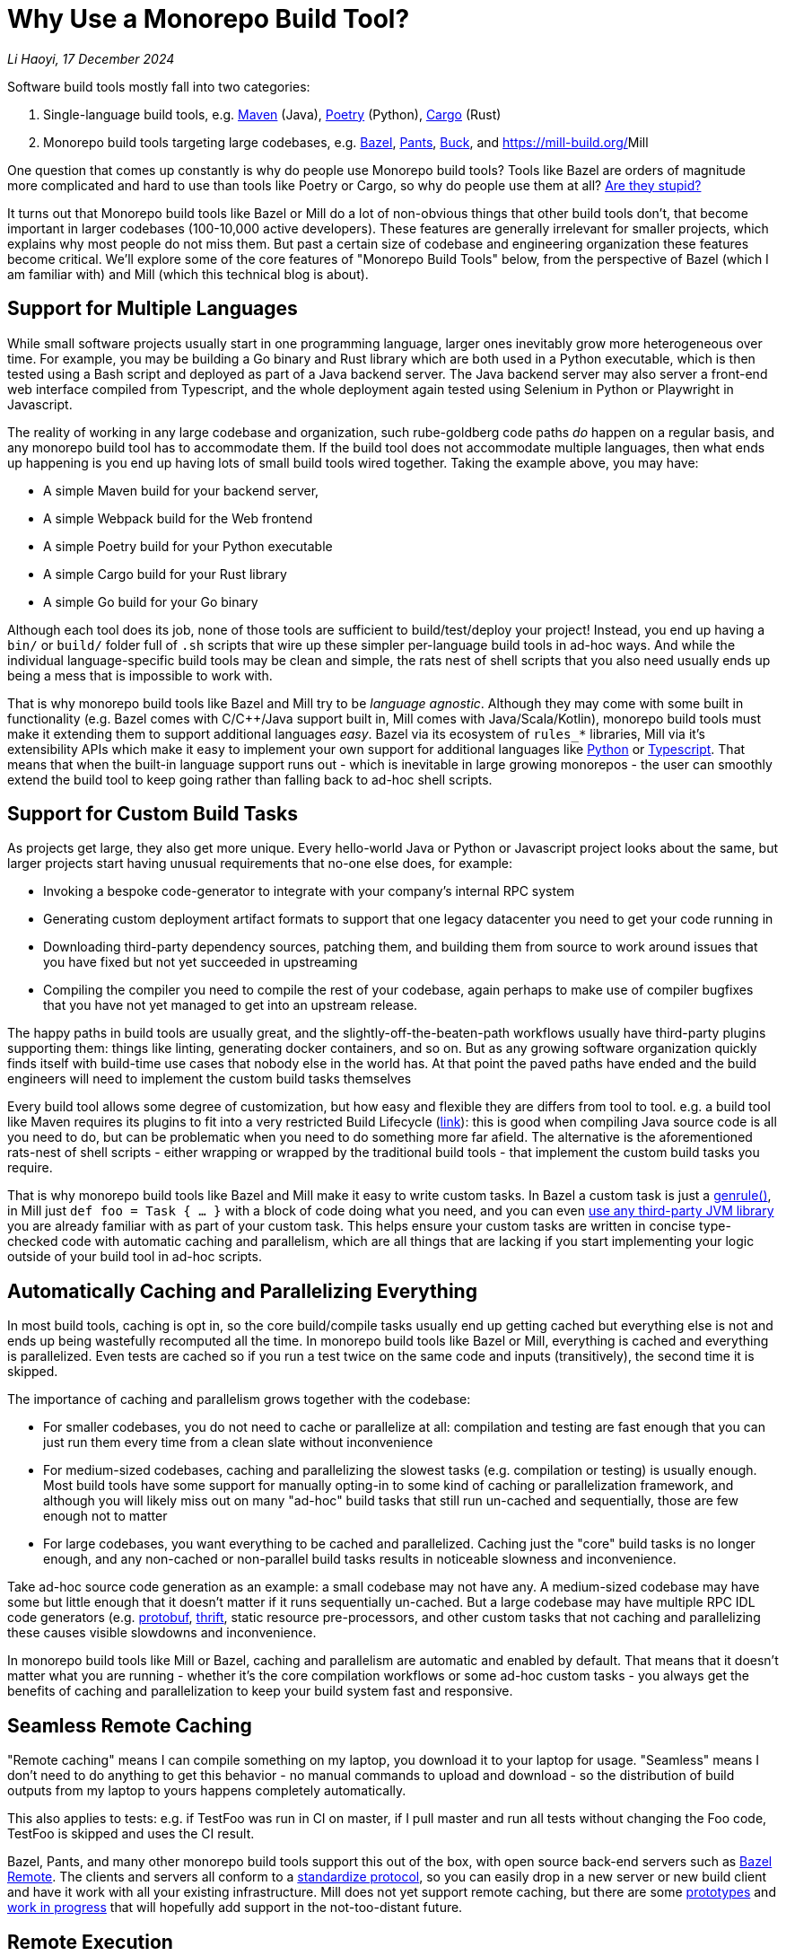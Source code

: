 // tag::header[]

# Why Use a Monorepo Build Tool?


:author: Li Haoyi
:revdate: 17 December 2024
_{author}, {revdate}_


Software build tools mostly fall into two categories:

1. Single-language build tools, e.g.
   https://maven.apache.org/[Maven] (Java), https://python-poetry.org/[Poetry] (Python),
   https://doc.rust-lang.org/cargo/[Cargo] (Rust)

2. Monorepo build tools targeting large codebases, e.g. https://bazel.build/[Bazel],
   https://www.pantsbuild.org/[Pants], https://buck.build/[Buck], and https://mill-build.org/[]Mill

One question that comes up constantly is why do people use Monorepo build tools? Tools
like Bazel are orders of magnitude more complicated and hard to use than tools
like Poetry or Cargo, so why do people use them at all?
https://knowyourmeme.com/memes/is-he-stupid-is-she-smart-are-they-stupid[Are they stupid?]

It turns out that Monorepo build tools like Bazel or Mill do a lot of non-obvious things that
other build tools don't, that become important in larger codebases (100-10,000 active developers).
These features are generally irrelevant for smaller projects, which explains why most people
do not miss them. But past a certain size of codebase and engineering organization these
features become critical. We'll explore some of the core features of "Monorepo Build Tools"
below, from the perspective of Bazel (which I am familiar with) and Mill (which this
technical blog is about).

// end::header[]

## Support for Multiple Languages

While small software projects usually start in one programming language, larger ones
inevitably grow more heterogeneous over time. For example, you may be building a Go binary
and Rust library which are both used in a Python executable, which is then tested using a
Bash script and deployed as part of a Java backend server. The Java backend server may also
server a front-end web interface compiled from Typescript, and the whole deployment again
tested using Selenium in Python or Playwright in Javascript.

The reality of working in any large codebase and organization, such rube-goldberg
code paths _do_ happen on a regular basis, and any monorepo build tool has to accommodate them.
If the build tool does not accommodate multiple languages, then what ends up happening is you
end up having lots of small build tools wired together. Taking the example above,
you may have:

- A simple Maven build for your backend server,
- A simple Webpack build for the Web frontend
- A simple Poetry build for your Python executable
- A simple Cargo build for your Rust library
- A simple Go build for your Go binary

Although each tool does its job, none of those tools are sufficient to build/test/deploy
your project! Instead, you end up having a `bin/` or `build/` folder full of `.sh` scripts
that wire up these simpler per-language build tools in ad-hoc ways. And while the individual
language-specific build tools may be clean and simple, the rats nest of shell scripts that
you also need usually ends up being a mess that is impossible to work with.

That is why monorepo build tools like Bazel and Mill try to be _language agnostic_.
Although they may come with some built in functionality (e.g. Bazel comes with C/C++/Java
support built in, Mill comes with Java/Scala/Kotlin), monorepo build tools must make
it extending them to support additional languages _easy_. Bazel via its ecosystem
of `rules_*` libraries, Mill via it's extensibility APIs which make it easy to
implement your own support for additional languages like
xref:mill:ROOT:extending/example-python-support.adoc[Python] or
xref:mill:ROOT:extending/example-typescript-support.adoc[Typescript]. That means that when
the built-in language support runs out - which is inevitable in large growing monorepos -
the user can smoothly extend the build tool to keep going rather than falling back to
ad-hoc shell scripts.

## Support for Custom Build Tasks

As projects get large, they also get more unique. Every hello-world Java or Python or
Javascript project looks about the same, but larger projects start having unusual
requirements that no-one else does, for example:

- Invoking a bespoke code-generator to integrate with your company's internal RPC system


- Generating custom deployment artifact formats to support that one legacy datacenter you
  need to get your code running in

- Downloading third-party dependency sources, patching them, and building them from source
  to work around issues that you have fixed but not yet succeeded in upstreaming

- Compiling the compiler you need to compile the rest of your codebase, again perhaps
  to make use of compiler bugfixes that you have not yet managed to get into an upstream release.

The happy paths in build tools are usually great, and the slightly-off-the-beaten-path
workflows usually have third-party plugins supporting them: things like linting, generating
docker containers, and so on. But as any growing software organization quickly finds itself
with build-time use cases that nobody else in the world has. At that point the paved paths
have ended and the build engineers will need to implement the custom build tasks themselves

Every build tool allows some degree of customization, but how easy and flexible they are
differs from tool to tool. e.g. a build tool like Maven requires its plugins to fit into
a very restricted Build Lifecycle (https://maven.apache.org/guides/introduction/introduction-to-the-lifecycle.html[link]):
this is good when compiling Java source code is all you need to do, but can be problematic when
you need to do something more far afield. The alternative is the aforementioned rats-nest
of shell scripts - either wrapping or wrapped by the traditional build tools - that implement
the custom build tasks you require.

That is why monorepo build tools like Bazel and Mill make it easy to write custom tasks. In
Bazel a custom task is just a https://bazel.build/reference/be/general#genrule[genrule()], in Mill
just `def foo = Task { ... }` with a block of code doing what you need,
and you can even xref:mill:ROOT:extending/import-ivy-plugins.adoc[use any third-party JVM library]
you are already familiar with as part of your custom task. This helps ensure your custom
tasks are written in concise type-checked code with automatic caching and parallelism,
which are all things that are lacking if you start implementing your logic outside of
your build tool in ad-hoc scripts.

## Automatically Caching and Parallelizing Everything

In most build tools, caching is opt in, so the core build/compile tasks usually end up getting
cached but everything else is not and ends up being wastefully recomputed all the time. In
monorepo build tools like Bazel or Mill, everything is cached and everything is parallelized.
Even tests are cached so if you run a test twice on the same code and inputs (transitively),
the second time it is skipped.

The importance of caching and parallelism grows together with the codebase:

- For smaller codebases, you do not need to cache or parallelize at all: compilation and
  testing are fast enough that you can just run them every time from a clean slate
  without inconvenience

- For medium-sized codebases, caching and parallelizing the slowest tasks (e.g. compilation
  or testing) is usually enough. Most build tools have some support for manually opting-in to
  some kind of caching or parallelization framework, and although you will likely miss out
  on many "ad-hoc" build tasks that still run un-cached and sequentially, those are few
  enough not to matter

- For large codebases, you want everything to be cached and parallelized. Caching just the
  "core" build tasks is no longer enough, and any non-cached or non-parallel build tasks
  results in noticeable slowness and inconvenience.

Take ad-hoc source code generation as an example: a small codebase may not have any. A
medium-sized codebase may have some but little enough that it doesn't matter if it runs
sequentially un-cached. But a large codebase may have multiple RPC IDL
code generators (e.g. https://protobuf.dev/[protobuf], https://thrift.apache.org/[thrift],
static resource pre-processors, and other custom tasks that not caching and parallelizing
these causes visible slowdowns and inconvenience.

In monorepo build tools like Mill or Bazel, caching and parallelism are automatic and
enabled by default. That means that it doesn't matter what you are running - whether
it's the core compilation workflows or some ad-hoc custom tasks - you always get the
benefits of caching and parallelization to keep your build system fast and responsive.

## Seamless Remote Caching

"Remote caching" means I can compile something on my laptop, you download it to your laptop
for usage. "Seamless" means I don't need to do anything to get this behavior - no manual
commands to upload and download - so the distribution of build outputs from my laptop to
yours happens completely automatically.

This also applies to tests: e.g. if TestFoo was run in CI on master, if I pull
master and run all tests without changing the Foo code, TestFoo is skipped and uses the
CI result.

Bazel, Pants, and many other monorepo build tools support this out of the box, with
open source back-end servers such as https://github.com/buchgr/bazel-remote[Bazel Remote].
The clients and servers all conform to a https://github.com/bazelbuild/remote-apis[standardize
protocol], so you can easily drop in a new server or new build client and have it work
with all your existing infrastructure. Mill does not yet support remote caching, but there
are some https://github.com/com-lihaoyi/mill/pull/2777[prototypes] and
https://github.com/com-lihaoyi/mill/pull/4065[work in progress] that will hopefully
add support in the not-too-distant future.

## Remote Execution

"Remote execution" means that I can run "compile" on my laptop and have it automatically
happen in the cloud on 96 core machines, or I run a lot of tests (e.g. after a big refactor)
on my laptop and it seamlessly gets farmed out to run 1024x parallel on a large
compute cluster.

Remote execution is valuable for two reasons:

1. *Better Parallelism*:
   The largest cloud machines you can get are typically around 96 cores, whereas if you farm
   out the execution to a cluster you can easily run on many 1024 or more cores in parallel

2. *Better Utilization*: e.g. If you
   give every individual a 96 core devbox, most of the time when they are not actively running
   anything (e.g. they are thinking, typing, talking to someone, etc.) those 96 cores are
   completely idle. It's not usual for utilization on devboxes to be <1% while you are still
   paying for the other 99% of idle CPU time. In contrast, an auto-scaling remote execution
   cluster can spin down machines that are not in use, and achieve >50% utilization rates

One surprising thing is that remote execution can be both faster _and_ cheaper_than running
things locally on a laptop or devbox! Running 256 cores for 1 minute doesn't cause any more
cloud spending than running 16 cores for 16 minutes, even though the former finishes 16x
faster! And due to the improved utilization from remote execution clusters, the total savings
can be significant.

Monorepo build tools like Bazel, Pants, and Buck all support remote execution out of the box.
Mill does not support it, which means it might not be suitable for the largest monorepos
with >10,000 active developers.

## Dependency based test selection

When using Bazel to build a large project, you can use bazel query to determine the possible
targets and tests affected by a code change, allowing you to easily set up pull-request validation
to only run tests downstream of a PR diff and skip unrelated ones. The Mill build tool also supports
this, as xref:mill:ROOT:large/selective-execution.adoc[Selective Execution], letting you snapshot
your code before and after a code change and only run tasks that are downstream of those changes.

Fundamentally, running "all tests" in CI is wasteful when you know from the build tool
that only some tests are relevant to the code change being tested. If every pull request always
runs every single test in a monorepo, then it's natural for PR validation times to grow unbounded
as the monorepo grows. Sooner or later this will start causing issues.


Any large codebase that doesn't use a monorepo build tool ends up re-inventing this manually, e.g.
consider this code in apache/spark that re-implements this in a Python script that wraps
`mvn` or `sbt` (https://github.com/apache/spark/blob/290b4b31bae2e02b648d2c5ef61183f337b18f8f/dev/sparktestsupport/modules.py#L108-L126[link]).
With a proper monorepo build tool, such functionality comes for free out-of-the-box with better
precision and correctness than anything you could hack together manually.

## Build Task Sandboxing

There are two kinds of sandboxing that monorepo build tools like Bazel do:

1. *Semantic sandboxing*: this ensures your build tasks do not make use of un-declared files,
   or write to places on disk that can affect other tasks. In most build tools, this
   kind of mistake results in confusing nondeterministic parallelism and cache invalidation
   problems down the road, where e.g. your build step may rely on a file on disk but not realize
   it needs to re-compute when the file changes. In Bazel, these mis-configurations result in a
   deterministic error up front, enforced via a https://bazel.build/docs/sandboxing[variety of mechanisms]
   (e.g. https://en.wikipedia.org/wiki/Cgroups[CGroups] on Linux,
   https://www.chromium.org/developers/design-documents/sandbox/osx-sandboxing-design/[Seatbelt Sandboxes] on Mac-OSX).

1. *Resource sandboxing*: Bazel also has the ability to limit CPU/Memory usage
  (https://github.com/bazelbuild/bazel/pull/21322), which eliminates the noisy neighbour
   problem and ensures a build step or test gets the same compute footprint whether run alone
   during development or 96x parallel on a CI worker.
   Otherwise it's common for tests to pass when run alone during manual development, then timeout
   or OOM when run in CI under resource pressure from other tests hogging the CPU or RAM

Both kinds of sandboxing have the same goal: to make sure your build tasks behave the same
way no matter how they are run sequentially or in parallel with one another. Even Bazel's
sandboxes aren't 100% hermetic, but are hermetic enough

xref:mill:ROOT:depth/sandboxing.adoc[The Mill build tool's sandboxing] is less powerful
than Bazel's CGroup/Seatbelt sandboxes, and simply runs tasks and subprocesses in
sandbox directories to try and limit cross-task interference. But it has the same goal
of adding best-effort guardrails to mitigate race conditions and non-determinism.

## Who Needs Monorepo Build Tools?

Most small projects never need the features listed above: small projects build quickly
without any optimizations, use a single language toolchain without customization, and
any bugs related to non-determinism or resource footprint can usually be investigated
and dealt with manually. Any missing build-tool features can be papered over with shell
scripts.

That is how every small project starts, and as most small projects never grow big you
can go quite a distance without needing anything more. While the features above would be
nice to have, they are _wants_ rather than _needs_.

But once in a while, a project _does_ grow large. Sometimes the rocket-ship really _does_
take off! In such cases, as the number of developers grows from 1 to 10 to 1,000,
you will inevitably start feeling pain:

1. Local build times slowing to a crawl on your laptop, using 1 out of 16 available CPUs
2. Pull-request validation taking 4 hours to run mostly-unnecessary tests with a 50% flake rate
3. An unmaintainable multi-layer jungle of shell, Python, and Make scripts layered on
   top of your classic build tools like Maven/Poetry/Cargo, that everyone knows should be
   cleaned up but nobody knows how.

Monorepo build tools bring performance optimizations to
bring down CI times, sandboxing improvements to reduce flakiness, and structured way
of replacing the ubiquitous folder-full-of-bash-scripts. It is these features that really
let a codebase _scale_, allowing you to grow your developer team from 100 to 1,000 developers
and beyond without everything grinding to a halt. That is why people use "monorepo build tools"
like Mill (most suitable for projects 10-1,000 active developers) or Bazel
(most suitable for larger projects 100-10,000 active developers) .

